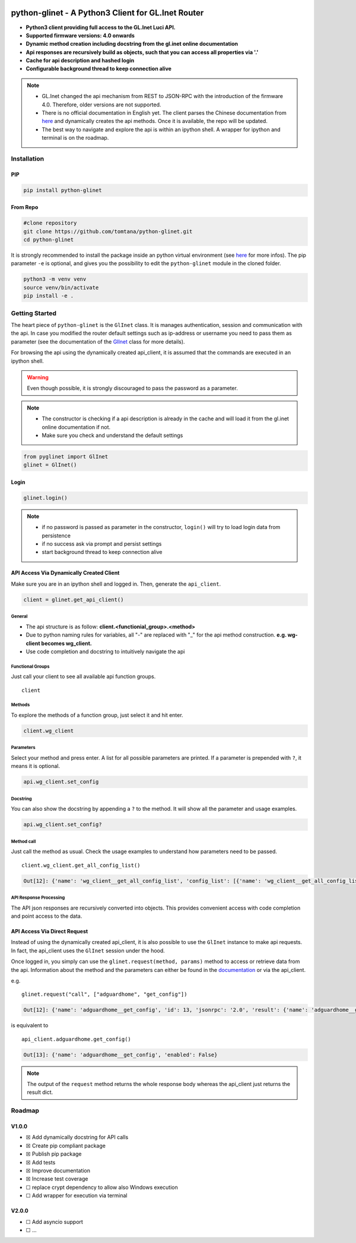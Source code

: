 |GitHub Workflow Status (event)| |GitHub Pages| |PyPI - Python Version| |PyPI| |Code Cov|


python-glinet - A Python3 Client for GL.Inet Router
===================================================

-  **Python3 client providing full access to the GL.Inet Luci API.**
-  **Supported firmware versions: 4.0 onwards**
-  **Dynamic method creation including docstring from the gl.inet online
   documentation**
-  **Api responses are recursively build as objects, such that you
   can access all properties via '.'**
-  **Cache for api description and hashed login**
-  **Configurable background thread to keep connection alive**

.. image:: https://github.com/tomtana/python-glinet/raw/main/ressources/python_glinet_demo.gif

.. note::

   -  GL.Inet changed the api mechanism from REST to JSON-RPC with the introduction of the firmware 4.0. Therefore, older versions are not supported.
   -  There is no official documentation in English yet. The client parses the Chinese documentation from `here <https://dev.gl-inet.cn/docs/api_docs_page>`__ and dynamically creates the api methods. Once it is available, the repo will be updated.
   -  The best way to navigate and explore the api is within an ipython shell. A wrapper for ipython and terminal is on the roadmap.

Installation
-------------

PIP
~~~

.. code-block:: sh

   pip install python-glinet

From Repo
~~~~~~~~~

.. code-block:: sh

   #clone repository
   git clone https://github.com/tomtana/python-glinet.git
   cd python-glinet

It is strongly recommended to install the package inside an python
virtual environment (see `here <https://docs.python.org/3/tutorial/venv.html>`__ for more infos). The pip
parameter ``-e`` is optional, and gives you the possibility to edit the ``python-glinet`` module in the cloned folder.

.. code-block:: sh

   python3 -m venv venv
   source venv/bin/activate
   pip install -e .

Getting Started
---------------

The heart piece of  ``python-glinet`` is the ``GlInet`` class. It is manages authentication, session and communication
with the api. In case you modified the router default settings such as ip-address or username you need to pass them as
parameter (see the documentation of the `GlInet <https://tomtana.github.io/python-glinet/glinet.html>`__ class for more details).

For browsing the api using the dynamically created api_client, it is assumed that the commands are executed in an
ipython shell.



.. warning::

    Even though possible, it is strongly discouraged to pass the password as a parameter.

.. note::

   -  The constructor is checking if a api description is already in the cache and will load it from the gl.inet online documentation if not.
   -  Make sure you check and understand the default settings

.. code:: python

   from pyglinet import GlInet
   glinet = GlInet()

..

Login
~~~~~

.. code:: python

   glinet.login()

..

.. note::

   -  if no password is passed as parameter in the constructor, ``login()`` will try to load login data from persistence
   -  if no success ask via prompt and persist settings
   -  start background thread to keep connection alive

API Access Via Dynamically Created Client
~~~~~~~~~~~~~~~~~~~~~~~~~~~~~~~~~~~~~~~~~

Make sure you are in an ipython shell and logged in. Then, generate the ``api_client``.

.. code:: python

   client = glinet.get_api_client()

General
^^^^^^^

-  The api structure is as follow:
   **client.<functionial_group>.<method>**
-  Due to python naming rules for variables, all "-" are replaced with
   "_" for the api method construction. **e.g. wg-client becomes
   wg_client.**
-  Use code completion and docstring to intuitively navigate the api

Functional Groups
^^^^^^^^^^^^^^^^^

Just call your client to see all available api function groups.

::

   client

.. collapse:: Output

    .. code:: bash

       Out[11]:
       Function
       ------------------
       repeater
       rs485
       qos
       acl
       modem
       logread
       igmp
       custom_dns
       dns
       dlna
       nas_web
       adguardhome
       s2s
       samba
       switch_button
       diag
       rtty
       network
       upgrade
       reboot
       wg_server
       firewall
       ovpn_server
       vpn_policy
       fan
       system
       wg_client
       cable
       led
       ui
       netmode
       ddns
       ipv6
       ovpn_client
       plugins
       tethering
       macclone
       lan
       edgerouter
       clients
       wifi
       cloud
       cloud_batch_manage



Methods
^^^^^^^

To explore the methods of a function group, just select it and hit
enter.

.. code:: python

   client.wg_client

.. collapse:: Output

    .. code:: bash

       Out[6]:
       Function
       --------------------
       get_recommend_config
       get_third_config
       add_config
       set_config
       remove_config
       clear_config_list
       get_config_list
       start
       stop
       get_status
       check_config
       confirm_config
       add_group
       remove_group
       set_group
       get_group_list
       get_all_config_list
       set_proxy
       add_route
       set_route
       get_route_list
       remove_route

Parameters
^^^^^^^^^^

Select your method and press enter. A list for all possible parameters
are printed. If a parameter is prepended with ``?``, it means it is
optional.

.. code:: python

   api.wg_client.set_config

.. collapse:: Output

    .. code:: bash

       Out[8]:
       Parameter              Type    Description
       ---------------------  ------  ------------------
       name                   string  节点名
       address_v4             string  节点IPv4子网
       ?address_v6            string  节点IPv6子网
       private_key            string  节点私钥
       allowed_ips            string  节点的allowedips
       end_point              string  节点的endpoint
       public_key             string  节点公钥
       ?dns                   string  节点的dns
       ?preshared_key         string  预分享密钥
       ?ipv6_enable           bool    是否启用IPv6
       presharedkey_enable    bool    是否使用预分享密钥
       group_id               number  组ID
       peer_id                number  配置ID
       ?listen_port           number  监听端口
       ?persistent_keepalive  number  节点保活
       ?mtu                   number  节点的mtu

Docstring
^^^^^^^^^

You can also show the docstring by appending a ``?`` to the method. It
will show all the parameter and usage examples.

.. code:: text

   api.wg_client.set_config?

.. collapse:: Output

    .. code:: text

       Signature: api.wg_client.set_config(params=None)
       Type:      GlInetApiCall
       File:      ~/.local/lib/python3.10/site-packages/pyglinet/api_helper.py
       Docstring:
       Available parameters (?=optional):
       Parameter              Type    Description
       ---------------------  ------  ------------------
       name                   string  节点名
       address_v4             string  节点IPv4子网
       ?address_v6            string  节点IPv6子网
       private_key            string  节点私钥
       allowed_ips            string  节点的allowedips
       end_point              string  节点的endpoint
       public_key             string  节点公钥
       ?dns                   string  节点的dns
       ?preshared_key         string  预分享密钥
       ?ipv6_enable           bool    是否启用IPv6
       presharedkey_enable    bool    是否使用预分享密钥
       group_id               number  组ID
       peer_id                number  配置ID
       ?listen_port           number  监听端口
       ?persistent_keepalive  number  节点保活
       ?mtu                   number  节点的mtu

       Example request:
       {\"jsonrpc\":\"2.0\",\"method\":\"call\",\"params\":[\"\",\"wg-client\",\"set_config\",{\"group_id\":3212,\"peer_id\":1254,\"name\":\"test\",\"address_v4\":\"10.8.0.0/24\",\"address_v6\":\"fd00:db8:0:123::/64\",\"private_key\":\"XVpIdr+oYjTcgDwzSZmNa1nSsk8JO+tx1NBo17LDBAI=\",\"allowed_ips\":\"0.0.0.0/0,::/0\",\"end_point\":\"103.231.88.18:3102\",\"public_key\":\"zv0p34WZN7p2vIgehwe33QF27ExjChrPUisk481JHU0=\",\"dns\":\"193.138.219.228\",\"presharedkey_enable\":false,\"listen_port\":22536,\"persistent_keepalive\":25,\"mtu\":1420,\"ipv6_enable\":true}],\"id\":1}

       Example response:
       {\"jsonrpc\": \"2.0\", \"id\": 1, \"result\": {}}

Method call
^^^^^^^^^^^

Just call the method as usual. Check the usage examples to understand
how parameters need to be passed.

::

   client.wg_client.get_all_config_list()

.. code:: bash

   Out[12]: {'name': 'wg_client__get_all_config_list', 'config_list': [{'name': 'wg_client__get_all_config_list', 'username': '', 'group_name': 'AzireVPN', 'peers': [], 'password': '', 'auth_type': 1, 'group_id': 9690}]}

API Response Processing
^^^^^^^^^^^^^^^^^^^^^^^

The API json responses are recursively converted into objects. This
provides convenient access with code completion and point access to the
data.

API Access Via Direct Request
~~~~~~~~~~~~~~~~~~~~~~~~~~~~~~

Instead of using the dynamically created api_client, it is also possible
to use the ``GlInet`` instance to make api requests. In fact, the
api_client uses the ``GlInet`` session under the hood.

Once logged in, you simply can use the
``glinet.request(method, params)`` method to access or retrieve data
from the api. Information about the method and the parameters can either
be found in the
`documentation <https://dev.gl-inet.cn/docs/api_docs_page>`__ or via the
api_client.

e.g.

::

   glinet.request("call", ["adguardhome", "get_config"])

.. code:: bash

   Out[12]: {'name': 'adguardhome__get_config', 'id': 13, 'jsonrpc': '2.0', 'result': {'name': 'adguardhome__get_config', 'enabled': False}}

is equivalent to

::

   api_client.adguardhome.get_config()

.. code:: bash

   Out[13]: {'name': 'adguardhome__get_config', 'enabled': False}

..

.. note::

   The output of the ``request`` method returns the whole
   response body whereas the api_client just returns the result dict.


Roadmap
-------


V1.0.0
~~~~~~

-  ☒ Add dynamically docstring for API calls
-  ☒ Create pip compliant package
-  ☒ Publish pip package
-  ☒ Add tests
-  ☒ Improve documentation
-  ☒ Increase test coverage
-  ☐ replace crypt dependency to allow also Windows execution
-  ☐ Add wrapper for execution via terminal


V2.0.0
~~~~~~
-  ☐ Add asyncio support
-  ☐ ...

.. |GitHub Workflow Status (event)| image:: https://img.shields.io/github/workflow/status/tomtana/python-glinet/Python%20package
   :target: https://github.com/tomtana/python-glinet/actions/workflows/python-package.yml
.. |PyPI - Python Version| image:: https://img.shields.io/pypi/pyversions/python-glinet
   :target: https://pypi.org/project/python-glinet
.. |PyPI| image:: https://img.shields.io/pypi/v/python-glinet
   :target: https://pypi.org/project/python-glinet
.. |image3| image:: /ressources/python_glinet_demo.gif
.. |GitHub Pages| image:: https://img.shields.io/github/workflow/status/tomtana/python-glinet/Deploy%20static%20content%20to%20Pages?label=docs
   :alt: GitHub Workflow Status
   :target: https://tomtana.github.io/python-glinet/
.. |Code Cov| image:: https://codecov.io/gh/tomtana/python-glinet/branch/main/graph/badge.svg?token=976L8ESH8K
 :target: https://codecov.io/gh/tomtana/python-glinet